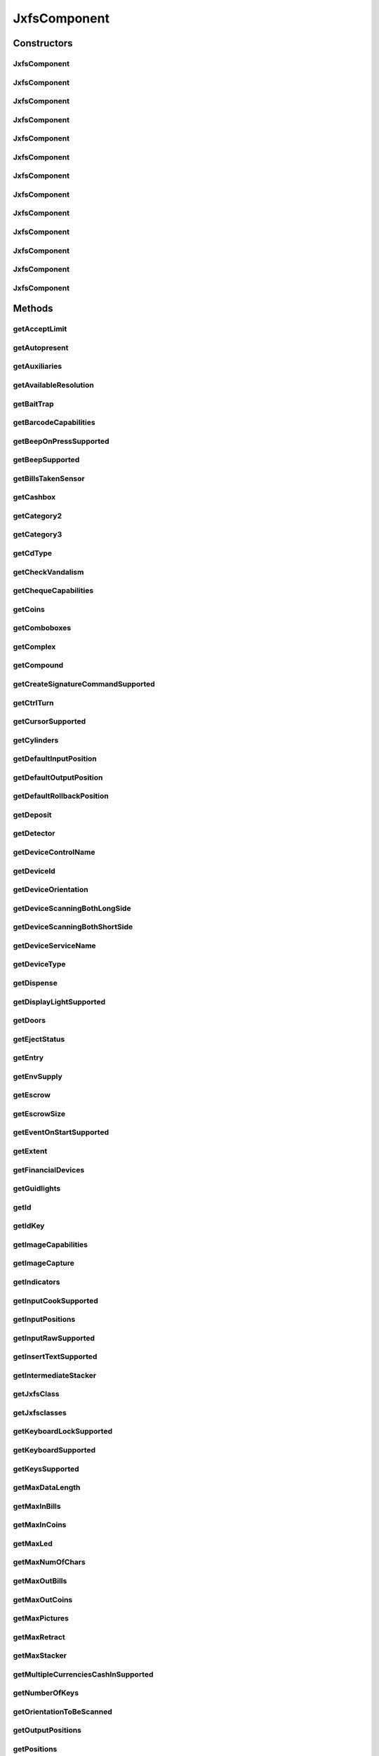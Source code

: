 .. java:import:: java.util HashSet

.. java:import:: java.util Map

.. java:import:: java.util Set

.. java:import:: java.util TreeMap

.. java:import:: javax.persistence Column

.. java:import:: javax.persistence Entity

.. java:import:: javax.persistence FetchType

.. java:import:: javax.persistence GeneratedValue

.. java:import:: javax.persistence GenerationType

.. java:import:: javax.persistence Id

.. java:import:: javax.persistence JoinColumn

.. java:import:: javax.persistence JoinTable

.. java:import:: javax.persistence ManyToMany

.. java:import:: javax.persistence SequenceGenerator

.. java:import:: javax.persistence Table

.. java:import:: org.hibernate.annotations Cascade

.. java:import:: org.hibernate.annotations CascadeType

.. java:import:: org.hibernate.annotations Type

.. java:import:: com.ncr ATMMonitoring.utils.Operation

.. java:import:: com.ncr ATMMonitoring.utils.Utils

.. java:import:: com.ncr.agent.baseData.standard.jxfs.alm CapabilitiesJxfsALMCollector

.. java:import:: com.ncr.agent.baseData.standard.jxfs.cam CapabilitiesJxfsCAMCollector

.. java:import:: com.ncr.agent.baseData.standard.jxfs.cdr CapabilitiesJxfsCDRCollector

.. java:import:: com.ncr.agent.baseData.standard.jxfs.cdr PositionsJxfsCDRCollector

.. java:import:: com.ncr.agent.baseData.standard.jxfs.chk CapabilitiesJxfsCHKCollector

.. java:import:: com.ncr.agent.baseData.standard.jxfs.dep CapabilitiesJxfsDEPCollector

.. java:import:: com.ncr.agent.baseData.standard.jxfs.msd CapabilitiesJxfsMSDCollector

.. java:import:: com.ncr.agent.baseData.standard.jxfs.pin CapabilitiesJxfsPINCollector

.. java:import:: com.ncr.agent.baseData.standard.jxfs.pin PINSecureKeyDetailCollector

.. java:import:: com.ncr.agent.baseData.standard.jxfs.ptr CapabilitiesJxfsPTRCollector

.. java:import:: com.ncr.agent.baseData.standard.jxfs.scn BarcodeCapabilitiesCollector

.. java:import:: com.ncr.agent.baseData.standard.jxfs.scn CapabilitiesJxfsSCNCollector

.. java:import:: com.ncr.agent.baseData.standard.jxfs.scn ChequeCapabilitiesCollector

.. java:import:: com.ncr.agent.baseData.standard.jxfs.scn ImageCapabilitiesCollector

.. java:import:: com.ncr.agent.baseData.standard.jxfs.scn ScnCapabilitiesCollector

.. java:import:: com.ncr.agent.baseData.standard.jxfs.siu CapabilitiesJxfsSIUCollector

.. java:import:: com.ncr.agent.baseData.standard.jxfs.tio CapabilitiesJxfsTIOCollector

.. java:import:: com.ncr.agent.baseData.standard.jxfs.vdm CapabilitiesJxfsVDMCollector

JxfsComponent
=============

.. java:package:: com.ncr.ATMMonitoring.pojo
   :noindex:

.. java:type:: @Entity @Table public class JxfsComponent

   The JxfsComponent Pojo.

   :author: Jorge López Fernández (lopez.fernandez.jorge@gmail.com)

Constructors
------------
JxfsComponent
^^^^^^^^^^^^^

.. java:constructor:: public JxfsComponent()
   :outertype: JxfsComponent

   Instantiates a new jxfs component.

JxfsComponent
^^^^^^^^^^^^^

.. java:constructor:: public JxfsComponent(CapabilitiesJxfsALMCollector jxfs)
   :outertype: JxfsComponent

   Instantiates a new jxfs component with the given ALM data from the agent.

   :param jxfs: the ALM

JxfsComponent
^^^^^^^^^^^^^

.. java:constructor:: public JxfsComponent(CapabilitiesJxfsCAMCollector jxfs)
   :outertype: JxfsComponent

   Instantiates a new jxfs component with the given CAM data from the agent.

   :param jxfs: the CAM

JxfsComponent
^^^^^^^^^^^^^

.. java:constructor:: public JxfsComponent(CapabilitiesJxfsCDRCollector jxfs)
   :outertype: JxfsComponent

   Instantiates a new jxfs component with the given CDR data from the agent.

   :param jxfs: the CDR

JxfsComponent
^^^^^^^^^^^^^

.. java:constructor:: public JxfsComponent(CapabilitiesJxfsCHKCollector jxfs)
   :outertype: JxfsComponent

   Instantiates a new jxfs component with the given CHK data from the agent.

   :param jxfs: the CHK

JxfsComponent
^^^^^^^^^^^^^

.. java:constructor:: public JxfsComponent(CapabilitiesJxfsDEPCollector jxfs)
   :outertype: JxfsComponent

   Instantiates a new jxfs component with the given DEP data from the agent.

   :param jxfs: the DEP

JxfsComponent
^^^^^^^^^^^^^

.. java:constructor:: public JxfsComponent(CapabilitiesJxfsMSDCollector jxfs)
   :outertype: JxfsComponent

   Instantiates a new jxfs component with the given MSD data from the agent.

   :param jxfs: the MSD

JxfsComponent
^^^^^^^^^^^^^

.. java:constructor:: public JxfsComponent(CapabilitiesJxfsPINCollector jxfs)
   :outertype: JxfsComponent

   Instantiates a new jxfs component with the given PIN data from the agent.

   :param jxfs: the PIN

JxfsComponent
^^^^^^^^^^^^^

.. java:constructor:: public JxfsComponent(CapabilitiesJxfsPTRCollector jxfs)
   :outertype: JxfsComponent

   Instantiates a new jxfs component with the given PTR data from the agent.

   :param jxfs: the PTR

JxfsComponent
^^^^^^^^^^^^^

.. java:constructor:: public JxfsComponent(CapabilitiesJxfsSCNCollector jxfs)
   :outertype: JxfsComponent

   Instantiates a new jxfs component with the given SCN data from the agent.

   :param jxfs: the SCN

JxfsComponent
^^^^^^^^^^^^^

.. java:constructor:: public JxfsComponent(CapabilitiesJxfsSIUCollector jxfs)
   :outertype: JxfsComponent

   Instantiates a new jxfs component with the given SIU data from the agent.

   :param jxfs: the SIU

JxfsComponent
^^^^^^^^^^^^^

.. java:constructor:: public JxfsComponent(CapabilitiesJxfsTIOCollector jxfs)
   :outertype: JxfsComponent

   Instantiates a new jxfs component with the given TIO data from the agent.

   :param jxfs: the TIO

JxfsComponent
^^^^^^^^^^^^^

.. java:constructor:: public JxfsComponent(CapabilitiesJxfsVDMCollector jxfs)
   :outertype: JxfsComponent

   Instantiates a new jxfs component with the given VDM data from the agent.

   :param jxfs: the VDM

Methods
-------
getAcceptLimit
^^^^^^^^^^^^^^

.. java:method:: public String getAcceptLimit()
   :outertype: JxfsComponent

   Gets the accept limit.

   :return: the accept limit

getAutopresent
^^^^^^^^^^^^^^

.. java:method:: public String getAutopresent()
   :outertype: JxfsComponent

   Gets the autopresent.

   :return: the autopresent

getAuxiliaries
^^^^^^^^^^^^^^

.. java:method:: public String getAuxiliaries()
   :outertype: JxfsComponent

   Gets the auxiliaries.

   :return: the auxiliaries

getAvailableResolution
^^^^^^^^^^^^^^^^^^^^^^

.. java:method:: public String getAvailableResolution()
   :outertype: JxfsComponent

   Gets the available resolution.

   :return: the available resolution

getBaitTrap
^^^^^^^^^^^

.. java:method:: public String getBaitTrap()
   :outertype: JxfsComponent

   Gets the bait trap.

   :return: the bait trap

getBarcodeCapabilities
^^^^^^^^^^^^^^^^^^^^^^

.. java:method:: public String getBarcodeCapabilities()
   :outertype: JxfsComponent

   Gets the barcode capabilities.

   :return: the barcode capabilities

getBeepOnPressSupported
^^^^^^^^^^^^^^^^^^^^^^^

.. java:method:: public String getBeepOnPressSupported()
   :outertype: JxfsComponent

   Gets the beep on press supported.

   :return: the beep on press supported

getBeepSupported
^^^^^^^^^^^^^^^^

.. java:method:: public String getBeepSupported()
   :outertype: JxfsComponent

   Gets the beep supported.

   :return: the beep supported

getBillsTakenSensor
^^^^^^^^^^^^^^^^^^^

.. java:method:: public String getBillsTakenSensor()
   :outertype: JxfsComponent

   Gets the bills taken sensor.

   :return: the bills taken sensor

getCashbox
^^^^^^^^^^

.. java:method:: public String getCashbox()
   :outertype: JxfsComponent

   Gets the cashbox.

   :return: the cashbox

getCategory2
^^^^^^^^^^^^

.. java:method:: public String getCategory2()
   :outertype: JxfsComponent

   Gets the category2.

   :return: the category2

getCategory3
^^^^^^^^^^^^

.. java:method:: public String getCategory3()
   :outertype: JxfsComponent

   Gets the category3.

   :return: the category3

getCdType
^^^^^^^^^

.. java:method:: public String getCdType()
   :outertype: JxfsComponent

   Gets the cd type.

   :return: the cd type

getCheckVandalism
^^^^^^^^^^^^^^^^^

.. java:method:: public String getCheckVandalism()
   :outertype: JxfsComponent

   Gets the check vandalism.

   :return: the check vandalism

getChequeCapabilities
^^^^^^^^^^^^^^^^^^^^^

.. java:method:: public String getChequeCapabilities()
   :outertype: JxfsComponent

   Gets the cheque capabilities.

   :return: the cheque capabilities

getCoins
^^^^^^^^

.. java:method:: public String getCoins()
   :outertype: JxfsComponent

   Gets the coins.

   :return: the coins

getComboboxes
^^^^^^^^^^^^^

.. java:method:: public static Map<String, Map> getComboboxes()
   :outertype: JxfsComponent

   Gets the comboboxes data for the query GUI.

   :return: the comboboxes data

getComplex
^^^^^^^^^^

.. java:method:: public String getComplex()
   :outertype: JxfsComponent

   Gets the complex.

   :return: the complex

getCompound
^^^^^^^^^^^

.. java:method:: public String getCompound()
   :outertype: JxfsComponent

   Gets the compound.

   :return: the compound

getCreateSignatureCommandSupported
^^^^^^^^^^^^^^^^^^^^^^^^^^^^^^^^^^

.. java:method:: public String getCreateSignatureCommandSupported()
   :outertype: JxfsComponent

   Gets the creates the signature command supported.

   :return: the creates the signature command supported

getCtrlTurn
^^^^^^^^^^^

.. java:method:: public String getCtrlTurn()
   :outertype: JxfsComponent

   Gets the ctrl turn.

   :return: the ctrl turn

getCursorSupported
^^^^^^^^^^^^^^^^^^

.. java:method:: public String getCursorSupported()
   :outertype: JxfsComponent

   Gets the cursor supported.

   :return: the cursor supported

getCylinders
^^^^^^^^^^^^

.. java:method:: public String getCylinders()
   :outertype: JxfsComponent

   Gets the cylinders.

   :return: the cylinders

getDefaultInputPosition
^^^^^^^^^^^^^^^^^^^^^^^

.. java:method:: public String getDefaultInputPosition()
   :outertype: JxfsComponent

   Gets the default input position.

   :return: the default input position

getDefaultOutputPosition
^^^^^^^^^^^^^^^^^^^^^^^^

.. java:method:: public String getDefaultOutputPosition()
   :outertype: JxfsComponent

   Gets the default output position.

   :return: the default output position

getDefaultRollbackPosition
^^^^^^^^^^^^^^^^^^^^^^^^^^

.. java:method:: public Integer getDefaultRollbackPosition()
   :outertype: JxfsComponent

   Gets the default rollback position.

   :return: the default rollback position

getDeposit
^^^^^^^^^^

.. java:method:: public String getDeposit()
   :outertype: JxfsComponent

   Gets the deposit.

   :return: the deposit

getDetector
^^^^^^^^^^^

.. java:method:: public String getDetector()
   :outertype: JxfsComponent

   Gets the detector.

   :return: the detector

getDeviceControlName
^^^^^^^^^^^^^^^^^^^^

.. java:method:: public String getDeviceControlName()
   :outertype: JxfsComponent

   Gets the device control name.

   :return: the device control name

getDeviceId
^^^^^^^^^^^

.. java:method:: public String getDeviceId()
   :outertype: JxfsComponent

   Gets the device id.

   :return: the device id

getDeviceOrientation
^^^^^^^^^^^^^^^^^^^^

.. java:method:: public String getDeviceOrientation()
   :outertype: JxfsComponent

   Gets the device orientation.

   :return: the device orientation

getDeviceScanningBothLongSide
^^^^^^^^^^^^^^^^^^^^^^^^^^^^^

.. java:method:: public String getDeviceScanningBothLongSide()
   :outertype: JxfsComponent

   Gets the device scanning both long side.

   :return: the device scanning both long side

getDeviceScanningBothShortSide
^^^^^^^^^^^^^^^^^^^^^^^^^^^^^^

.. java:method:: public String getDeviceScanningBothShortSide()
   :outertype: JxfsComponent

   Gets the device scanning both short side.

   :return: the device scanning both short side

getDeviceServiceName
^^^^^^^^^^^^^^^^^^^^

.. java:method:: public String getDeviceServiceName()
   :outertype: JxfsComponent

   Gets the device service name.

   :return: the device service name

getDeviceType
^^^^^^^^^^^^^

.. java:method:: public String getDeviceType()
   :outertype: JxfsComponent

   Gets the device type.

   :return: the device type

getDispense
^^^^^^^^^^^

.. java:method:: public String getDispense()
   :outertype: JxfsComponent

   Gets the dispense.

   :return: the dispense

getDisplayLightSupported
^^^^^^^^^^^^^^^^^^^^^^^^

.. java:method:: public String getDisplayLightSupported()
   :outertype: JxfsComponent

   Gets the display light supported.

   :return: the display light supported

getDoors
^^^^^^^^

.. java:method:: public String getDoors()
   :outertype: JxfsComponent

   Gets the doors.

   :return: the doors

getEjectStatus
^^^^^^^^^^^^^^

.. java:method:: public String getEjectStatus()
   :outertype: JxfsComponent

   Gets the eject status.

   :return: the eject status

getEntry
^^^^^^^^

.. java:method:: public String getEntry()
   :outertype: JxfsComponent

   Gets the entry.

   :return: the entry

getEnvSupply
^^^^^^^^^^^^

.. java:method:: public String getEnvSupply()
   :outertype: JxfsComponent

   Gets the env supply.

   :return: the env supply

getEscrow
^^^^^^^^^

.. java:method:: public String getEscrow()
   :outertype: JxfsComponent

   Gets the escrow.

   :return: the escrow

getEscrowSize
^^^^^^^^^^^^^

.. java:method:: public Integer getEscrowSize()
   :outertype: JxfsComponent

   Gets the escrow size.

   :return: the escrow size

getEventOnStartSupported
^^^^^^^^^^^^^^^^^^^^^^^^

.. java:method:: public String getEventOnStartSupported()
   :outertype: JxfsComponent

   Gets the event on start supported.

   :return: the event on start supported

getExtent
^^^^^^^^^

.. java:method:: public String getExtent()
   :outertype: JxfsComponent

   Gets the extent.

   :return: the extent

getFinancialDevices
^^^^^^^^^^^^^^^^^^^

.. java:method:: public Set<FinancialDevice> getFinancialDevices()
   :outertype: JxfsComponent

   Gets the financial devices.

   :return: the financial devices

getGuidlights
^^^^^^^^^^^^^

.. java:method:: public String getGuidlights()
   :outertype: JxfsComponent

   Gets the guidlights.

   :return: the guidlights

getId
^^^^^

.. java:method:: public Integer getId()
   :outertype: JxfsComponent

   Gets the id.

   :return: the id

getIdKey
^^^^^^^^

.. java:method:: public String getIdKey()
   :outertype: JxfsComponent

   Gets the id key.

   :return: the id key

getImageCapabilities
^^^^^^^^^^^^^^^^^^^^

.. java:method:: public String getImageCapabilities()
   :outertype: JxfsComponent

   Gets the image capabilities.

   :return: the image capabilities

getImageCapture
^^^^^^^^^^^^^^^

.. java:method:: public String getImageCapture()
   :outertype: JxfsComponent

   Gets the image capture.

   :return: the image capture

getIndicators
^^^^^^^^^^^^^

.. java:method:: public String getIndicators()
   :outertype: JxfsComponent

   Gets the indicators.

   :return: the indicators

getInputCookSupported
^^^^^^^^^^^^^^^^^^^^^

.. java:method:: public String getInputCookSupported()
   :outertype: JxfsComponent

   Gets the input cook supported.

   :return: the input cook supported

getInputPositions
^^^^^^^^^^^^^^^^^

.. java:method:: public String getInputPositions()
   :outertype: JxfsComponent

   Gets the input positions.

   :return: the input positions

getInputRawSupported
^^^^^^^^^^^^^^^^^^^^

.. java:method:: public String getInputRawSupported()
   :outertype: JxfsComponent

   Gets the input raw supported.

   :return: the input raw supported

getInsertTextSupported
^^^^^^^^^^^^^^^^^^^^^^

.. java:method:: public String getInsertTextSupported()
   :outertype: JxfsComponent

   Gets the insert text supported.

   :return: the insert text supported

getIntermediateStacker
^^^^^^^^^^^^^^^^^^^^^^

.. java:method:: public String getIntermediateStacker()
   :outertype: JxfsComponent

   Gets the intermediate stacker.

   :return: the intermediate stacker

getJxfsClass
^^^^^^^^^^^^

.. java:method:: public String getJxfsClass()
   :outertype: JxfsComponent

   Gets the jxfs class.

   :return: the jxfs class

getJxfsclasses
^^^^^^^^^^^^^^

.. java:method:: public static Set<String> getJxfsclasses()
   :outertype: JxfsComponent

   Gets the jxfs classes (i.e. ALM, CAM, CDM...).

   :return: the jxfs classes

getKeyboardLockSupported
^^^^^^^^^^^^^^^^^^^^^^^^

.. java:method:: public String getKeyboardLockSupported()
   :outertype: JxfsComponent

   Gets the keyboard lock supported.

   :return: the keyboard lock supported

getKeyboardSupported
^^^^^^^^^^^^^^^^^^^^

.. java:method:: public String getKeyboardSupported()
   :outertype: JxfsComponent

   Gets the keyboard supported.

   :return: the keyboard supported

getKeysSupported
^^^^^^^^^^^^^^^^

.. java:method:: public String getKeysSupported()
   :outertype: JxfsComponent

   Gets the keys supported.

   :return: the keys supported

getMaxDataLength
^^^^^^^^^^^^^^^^

.. java:method:: public Integer getMaxDataLength()
   :outertype: JxfsComponent

   Gets the max data length.

   :return: the max data length

getMaxInBills
^^^^^^^^^^^^^

.. java:method:: public Integer getMaxInBills()
   :outertype: JxfsComponent

   Gets the max in bills.

   :return: the max in bills

getMaxInCoins
^^^^^^^^^^^^^

.. java:method:: public Integer getMaxInCoins()
   :outertype: JxfsComponent

   Gets the max in coins.

   :return: the max in coins

getMaxLed
^^^^^^^^^

.. java:method:: public Integer getMaxLed()
   :outertype: JxfsComponent

   Gets the max led.

   :return: the max led

getMaxNumOfChars
^^^^^^^^^^^^^^^^

.. java:method:: public Integer getMaxNumOfChars()
   :outertype: JxfsComponent

   Gets the max num of chars.

   :return: the max num of chars

getMaxOutBills
^^^^^^^^^^^^^^

.. java:method:: public Integer getMaxOutBills()
   :outertype: JxfsComponent

   Gets the max out bills.

   :return: the max out bills

getMaxOutCoins
^^^^^^^^^^^^^^

.. java:method:: public Integer getMaxOutCoins()
   :outertype: JxfsComponent

   Gets the max out coins.

   :return: the max out coins

getMaxPictures
^^^^^^^^^^^^^^

.. java:method:: public Integer getMaxPictures()
   :outertype: JxfsComponent

   Gets the max pictures.

   :return: the max pictures

getMaxRetract
^^^^^^^^^^^^^

.. java:method:: public Integer getMaxRetract()
   :outertype: JxfsComponent

   Gets the max retract.

   :return: the max retract

getMaxStacker
^^^^^^^^^^^^^

.. java:method:: public Integer getMaxStacker()
   :outertype: JxfsComponent

   Gets the max stacker.

   :return: the max stacker

getMultipleCurrenciesCashInSupported
^^^^^^^^^^^^^^^^^^^^^^^^^^^^^^^^^^^^

.. java:method:: public String getMultipleCurrenciesCashInSupported()
   :outertype: JxfsComponent

   Gets the multiple currencies cash in supported.

   :return: the multiple currencies cash in supported

getNumberOfKeys
^^^^^^^^^^^^^^^

.. java:method:: public Integer getNumberOfKeys()
   :outertype: JxfsComponent

   Gets the number of keys.

   :return: the number of keys

getOrientationToBeScanned
^^^^^^^^^^^^^^^^^^^^^^^^^

.. java:method:: public String getOrientationToBeScanned()
   :outertype: JxfsComponent

   Gets the orientation to be scanned.

   :return: the orientation to be scanned

getOutputPositions
^^^^^^^^^^^^^^^^^^

.. java:method:: public String getOutputPositions()
   :outertype: JxfsComponent

   Gets the output positions.

   :return: the output positions

getPositions
^^^^^^^^^^^^

.. java:method:: public String getPositions()
   :outertype: JxfsComponent

   Gets the positions.

   :return: the positions

getPowerOff
^^^^^^^^^^^

.. java:method:: public String getPowerOff()
   :outertype: JxfsComponent

   Gets the power off.

   :return: the power off

getPowerOn
^^^^^^^^^^

.. java:method:: public String getPowerOn()
   :outertype: JxfsComponent

   Gets the power on.

   :return: the power on

getPrint
^^^^^^^^

.. java:method:: public String getPrint()
   :outertype: JxfsComponent

   Gets the prints the.

   :return: the prints the

getPtrCapabilities
^^^^^^^^^^^^^^^^^^

.. java:method:: public String getPtrCapabilities()
   :outertype: JxfsComponent

   Gets the ptr capabilities.

   :return: the ptr capabilities

getPtrControlMedia
^^^^^^^^^^^^^^^^^^

.. java:method:: public String getPtrControlMedia()
   :outertype: JxfsComponent

   Gets the ptr control media.

   :return: the ptr control media

getReadFonts
^^^^^^^^^^^^

.. java:method:: public String getReadFonts()
   :outertype: JxfsComponent

   Gets the read fonts.

   :return: the read fonts

getReadForm
^^^^^^^^^^^

.. java:method:: public String getReadForm()
   :outertype: JxfsComponent

   Gets the read form.

   :return: the read form

getReadImage
^^^^^^^^^^^^

.. java:method:: public String getReadImage()
   :outertype: JxfsComponent

   Gets the read image.

   :return: the read image

getReadKeyboardDataWithDefault
^^^^^^^^^^^^^^^^^^^^^^^^^^^^^^

.. java:method:: public String getReadKeyboardDataWithDefault()
   :outertype: JxfsComponent

   Gets the read keyboard data with default.

   :return: the read keyboard data with default

getReadMicr
^^^^^^^^^^^

.. java:method:: public String getReadMicr()
   :outertype: JxfsComponent

   Gets the read micr.

   :return: the read micr

getReadOcr
^^^^^^^^^^

.. java:method:: public String getReadOcr()
   :outertype: JxfsComponent

   Gets the read ocr.

   :return: the read ocr

getReadStatus
^^^^^^^^^^^^^

.. java:method:: public String getReadStatus()
   :outertype: JxfsComponent

   Gets the read status.

   :return: the read status

getRefill
^^^^^^^^^

.. java:method:: public String getRefill()
   :outertype: JxfsComponent

   Gets the refill.

   :return: the refill

getRemoteKeyLoad
^^^^^^^^^^^^^^^^

.. java:method:: public String getRemoteKeyLoad()
   :outertype: JxfsComponent

   Gets the remote key load.

   :return: the remote key load

getRetain
^^^^^^^^^

.. java:method:: public String getRetain()
   :outertype: JxfsComponent

   Gets the retain.

   :return: the retain

getRetract
^^^^^^^^^^

.. java:method:: public String getRetract()
   :outertype: JxfsComponent

   Gets the retract.

   :return: the retract

getSafeDoorCmd
^^^^^^^^^^^^^^

.. java:method:: public String getSafeDoorCmd()
   :outertype: JxfsComponent

   Gets the safe door cmd.

   :return: the safe door cmd

getSafeDoorSequence
^^^^^^^^^^^^^^^^^^^

.. java:method:: public String getSafeDoorSequence()
   :outertype: JxfsComponent

   Gets the safe door sequence.

   :return: the safe door sequence

getScnCapabilities
^^^^^^^^^^^^^^^^^^

.. java:method:: public String getScnCapabilities()
   :outertype: JxfsComponent

   Gets the scn capabilities.

   :return: the scn capabilities

getSecureKeyDetail
^^^^^^^^^^^^^^^^^^

.. java:method:: public String getSecureKeyDetail()
   :outertype: JxfsComponent

   Gets the secure key detail.

   :return: the secure key detail

getSecureKeyEntryState
^^^^^^^^^^^^^^^^^^^^^^

.. java:method:: public String getSecureKeyEntryState()
   :outertype: JxfsComponent

   Gets the secure key entry state.

   :return: the secure key entry state

getSecureKeyEntrySupported
^^^^^^^^^^^^^^^^^^^^^^^^^^

.. java:method:: public String getSecureKeyEntrySupported()
   :outertype: JxfsComponent

   Gets the secure key entry supported.

   :return: the secure key entry supported

getSecureModuleType
^^^^^^^^^^^^^^^^^^^

.. java:method:: public String getSecureModuleType()
   :outertype: JxfsComponent

   Gets the secure module type.

   :return: the secure module type

getSensors
^^^^^^^^^^

.. java:method:: public String getSensors()
   :outertype: JxfsComponent

   Gets the sensors.

   :return: the sensors

getShutterCmd
^^^^^^^^^^^^^

.. java:method:: public String getShutterCmd()
   :outertype: JxfsComponent

   Gets the shutter cmd.

   :return: the shutter cmd

getSilentAlarm
^^^^^^^^^^^^^^

.. java:method:: public String getSilentAlarm()
   :outertype: JxfsComponent

   Gets the silent alarm.

   :return: the silent alarm

getStatus
^^^^^^^^^

.. java:method:: public String getStatus()
   :outertype: JxfsComponent

   Gets the status.

   :return: the status

getSupportedChipPresentationModes
^^^^^^^^^^^^^^^^^^^^^^^^^^^^^^^^^

.. java:method:: public String getSupportedChipPresentationModes()
   :outertype: JxfsComponent

   Gets the supported chip presentation modes.

   :return: the supported chip presentation modes

getSupportedChipProtocols
^^^^^^^^^^^^^^^^^^^^^^^^^

.. java:method:: public String getSupportedChipProtocols()
   :outertype: JxfsComponent

   Gets the supported chip protocols.

   :return: the supported chip protocols

getSupportedCryptoModes
^^^^^^^^^^^^^^^^^^^^^^^

.. java:method:: public String getSupportedCryptoModes()
   :outertype: JxfsComponent

   Gets the supported crypto modes.

   :return: the supported crypto modes

getSupportedFdKeys
^^^^^^^^^^^^^^^^^^

.. java:method:: public String getSupportedFdKeys()
   :outertype: JxfsComponent

   Gets the supported fd keys.

   :return: the supported fd keys

getSupportedPinFormats
^^^^^^^^^^^^^^^^^^^^^^

.. java:method:: public String getSupportedPinFormats()
   :outertype: JxfsComponent

   Gets the supported pin formats.

   :return: the supported pin formats

getSupportedReadTracks
^^^^^^^^^^^^^^^^^^^^^^

.. java:method:: public String getSupportedReadTracks()
   :outertype: JxfsComponent

   Gets the supported read tracks.

   :return: the supported read tracks

getSupportedTextAttributes
^^^^^^^^^^^^^^^^^^^^^^^^^^

.. java:method:: public String getSupportedTextAttributes()
   :outertype: JxfsComponent

   Gets the supported text attributes.

   :return: the supported text attributes

getSupportedValidationAlgorithms
^^^^^^^^^^^^^^^^^^^^^^^^^^^^^^^^

.. java:method:: public String getSupportedValidationAlgorithms()
   :outertype: JxfsComponent

   Gets the supported validation algorithms.

   :return: the supported validation algorithms

getSupportedWriteHicoTracks
^^^^^^^^^^^^^^^^^^^^^^^^^^^

.. java:method:: public String getSupportedWriteHicoTracks()
   :outertype: JxfsComponent

   Gets the supported write hico tracks.

   :return: the supported write hico tracks

getSupportedWriteTracks
^^^^^^^^^^^^^^^^^^^^^^^

.. java:method:: public String getSupportedWriteTracks()
   :outertype: JxfsComponent

   Gets the supported write tracks.

   :return: the supported write tracks

getTestCashUnit
^^^^^^^^^^^^^^^

.. java:method:: public String getTestCashUnit()
   :outertype: JxfsComponent

   Gets the test cash unit.

   :return: the test cash unit

getTransport
^^^^^^^^^^^^

.. java:method:: public String getTransport()
   :outertype: JxfsComponent

   Gets the transport.

   :return: the transport

getTrustedUser
^^^^^^^^^^^^^^

.. java:method:: public String getTrustedUser()
   :outertype: JxfsComponent

   Gets the trusted user.

   :return: the trusted user

getUnfit
^^^^^^^^

.. java:method:: public String getUnfit()
   :outertype: JxfsComponent

   Gets the unfit.

   :return: the unfit

getVendorData
^^^^^^^^^^^^^

.. java:method:: public String getVendorData()
   :outertype: JxfsComponent

   Gets the vendor data.

   :return: the vendor data

getWriteForm
^^^^^^^^^^^^

.. java:method:: public String getWriteForm()
   :outertype: JxfsComponent

   Gets the write form.

   :return: the write form

getWriteMode
^^^^^^^^^^^^

.. java:method:: public String getWriteMode()
   :outertype: JxfsComponent

   Gets the write mode.

   :return: the write mode

setAcceptLimit
^^^^^^^^^^^^^^

.. java:method:: public void setAcceptLimit(String acceptLimit)
   :outertype: JxfsComponent

   Sets the accept limit.

   :param acceptLimit: the new accept limit

setAutopresent
^^^^^^^^^^^^^^

.. java:method:: public void setAutopresent(String autopresent)
   :outertype: JxfsComponent

   Sets the autopresent.

   :param autopresent: the new autopresent

setAuxiliaries
^^^^^^^^^^^^^^

.. java:method:: public void setAuxiliaries(String auxiliaries)
   :outertype: JxfsComponent

   Sets the auxiliaries.

   :param auxiliaries: the new auxiliaries

setAvailableResolution
^^^^^^^^^^^^^^^^^^^^^^

.. java:method:: public void setAvailableResolution(String availableResolution)
   :outertype: JxfsComponent

   Sets the available resolution.

   :param availableResolution: the new available resolution

setBaitTrap
^^^^^^^^^^^

.. java:method:: public void setBaitTrap(String baitTrap)
   :outertype: JxfsComponent

   Sets the bait trap.

   :param baitTrap: the new bait trap

setBarcodeCapabilities
^^^^^^^^^^^^^^^^^^^^^^

.. java:method:: public void setBarcodeCapabilities(String barcodeCapabilities)
   :outertype: JxfsComponent

   Sets the barcode capabilities.

   :param barcodeCapabilities: the new barcode capabilities

setBeepOnPressSupported
^^^^^^^^^^^^^^^^^^^^^^^

.. java:method:: public void setBeepOnPressSupported(String beepOnPressSupported)
   :outertype: JxfsComponent

   Sets the beep on press supported.

   :param beepOnPressSupported: the new beep on press supported

setBeepSupported
^^^^^^^^^^^^^^^^

.. java:method:: public void setBeepSupported(String beepSupported)
   :outertype: JxfsComponent

   Sets the beep supported.

   :param beepSupported: the new beep supported

setBillsTakenSensor
^^^^^^^^^^^^^^^^^^^

.. java:method:: public void setBillsTakenSensor(String billsTakenSensor)
   :outertype: JxfsComponent

   Sets the bills taken sensor.

   :param billsTakenSensor: the new bills taken sensor

setCashbox
^^^^^^^^^^

.. java:method:: public void setCashbox(String cashbox)
   :outertype: JxfsComponent

   Sets the cashbox.

   :param cashbox: the new cashbox

setCategory2
^^^^^^^^^^^^

.. java:method:: public void setCategory2(String category2)
   :outertype: JxfsComponent

   Sets the category2.

   :param category2: the new category2

setCategory3
^^^^^^^^^^^^

.. java:method:: public void setCategory3(String category3)
   :outertype: JxfsComponent

   Sets the category3.

   :param category3: the new category3

setCdType
^^^^^^^^^

.. java:method:: public void setCdType(String cdType)
   :outertype: JxfsComponent

   Sets the cd type.

   :param cdType: the new cd type

setCheckVandalism
^^^^^^^^^^^^^^^^^

.. java:method:: public void setCheckVandalism(String checkVandalism)
   :outertype: JxfsComponent

   Sets the check vandalism.

   :param checkVandalism: the new check vandalism

setChequeCapabilities
^^^^^^^^^^^^^^^^^^^^^

.. java:method:: public void setChequeCapabilities(String chequeCapabilities)
   :outertype: JxfsComponent

   Sets the cheque capabilities.

   :param chequeCapabilities: the new cheque capabilities

setCoins
^^^^^^^^

.. java:method:: public void setCoins(String coins)
   :outertype: JxfsComponent

   Sets the coins.

   :param coins: the new coins

setComplex
^^^^^^^^^^

.. java:method:: public void setComplex(String complex)
   :outertype: JxfsComponent

   Sets the complex.

   :param complex: the new complex

setCompound
^^^^^^^^^^^

.. java:method:: public void setCompound(String compound)
   :outertype: JxfsComponent

   Sets the compound.

   :param compound: the new compound

setCreateSignatureCommandSupported
^^^^^^^^^^^^^^^^^^^^^^^^^^^^^^^^^^

.. java:method:: public void setCreateSignatureCommandSupported(String createSignatureCommandSupported)
   :outertype: JxfsComponent

   Sets the creates the signature command supported.

   :param createSignatureCommandSupported: the new creates the signature command supported

setCtrlTurn
^^^^^^^^^^^

.. java:method:: public void setCtrlTurn(String ctrlTurn)
   :outertype: JxfsComponent

   Sets the ctrl turn.

   :param ctrlTurn: the new ctrl turn

setCursorSupported
^^^^^^^^^^^^^^^^^^

.. java:method:: public void setCursorSupported(String cursorSupported)
   :outertype: JxfsComponent

   Sets the cursor supported.

   :param cursorSupported: the new cursor supported

setCylinders
^^^^^^^^^^^^

.. java:method:: public void setCylinders(String cylinders)
   :outertype: JxfsComponent

   Sets the cylinders.

   :param cylinders: the new cylinders

setDefaultInputPosition
^^^^^^^^^^^^^^^^^^^^^^^

.. java:method:: public void setDefaultInputPosition(String defaultInputPosition)
   :outertype: JxfsComponent

   Sets the default input position.

   :param defaultInputPosition: the new default input position

setDefaultOutputPosition
^^^^^^^^^^^^^^^^^^^^^^^^

.. java:method:: public void setDefaultOutputPosition(String defaultOutputPosition)
   :outertype: JxfsComponent

   Sets the default output position.

   :param defaultOutputPosition: the new default output position

setDefaultRollbackPosition
^^^^^^^^^^^^^^^^^^^^^^^^^^

.. java:method:: public void setDefaultRollbackPosition(Integer defaultRollbackPosition)
   :outertype: JxfsComponent

   Sets the default rollback position.

   :param defaultRollbackPosition: the new default rollback position

setDeposit
^^^^^^^^^^

.. java:method:: public void setDeposit(String deposit)
   :outertype: JxfsComponent

   Sets the deposit.

   :param deposit: the new deposit

setDetector
^^^^^^^^^^^

.. java:method:: public void setDetector(String detector)
   :outertype: JxfsComponent

   Sets the detector.

   :param detector: the new detector

setDeviceControlName
^^^^^^^^^^^^^^^^^^^^

.. java:method:: public void setDeviceControlName(String deviceControlName)
   :outertype: JxfsComponent

   Sets the device control name.

   :param deviceControlName: the new device control name

setDeviceId
^^^^^^^^^^^

.. java:method:: public void setDeviceId(String deviceId)
   :outertype: JxfsComponent

   Sets the device id.

   :param deviceId: the new device id

setDeviceOrientation
^^^^^^^^^^^^^^^^^^^^

.. java:method:: public void setDeviceOrientation(String deviceOrientation)
   :outertype: JxfsComponent

   Sets the device orientation.

   :param deviceOrientation: the new device orientation

setDeviceScanningBothLongSide
^^^^^^^^^^^^^^^^^^^^^^^^^^^^^

.. java:method:: public void setDeviceScanningBothLongSide(String deviceScanningBothLongSide)
   :outertype: JxfsComponent

   Sets the device scanning both long side.

   :param deviceScanningBothLongSide: the new device scanning both long side

setDeviceScanningBothShortSide
^^^^^^^^^^^^^^^^^^^^^^^^^^^^^^

.. java:method:: public void setDeviceScanningBothShortSide(String deviceScanningBothShortSide)
   :outertype: JxfsComponent

   Sets the device scanning both short side.

   :param deviceScanningBothShortSide: the new device scanning both short side

setDeviceServiceName
^^^^^^^^^^^^^^^^^^^^

.. java:method:: public void setDeviceServiceName(String deviceServiceName)
   :outertype: JxfsComponent

   Sets the device service name.

   :param deviceServiceName: the new device service name

setDeviceType
^^^^^^^^^^^^^

.. java:method:: public void setDeviceType(String deviceType)
   :outertype: JxfsComponent

   Sets the device type.

   :param deviceType: the new device type

setDispense
^^^^^^^^^^^

.. java:method:: public void setDispense(String dispense)
   :outertype: JxfsComponent

   Sets the dispense.

   :param dispense: the new dispense

setDisplayLightSupported
^^^^^^^^^^^^^^^^^^^^^^^^

.. java:method:: public void setDisplayLightSupported(String displayLightSupported)
   :outertype: JxfsComponent

   Sets the display light supported.

   :param displayLightSupported: the new display light supported

setDoors
^^^^^^^^

.. java:method:: public void setDoors(String doors)
   :outertype: JxfsComponent

   Sets the doors.

   :param doors: the new doors

setEjectStatus
^^^^^^^^^^^^^^

.. java:method:: public void setEjectStatus(String ejectStatus)
   :outertype: JxfsComponent

   Sets the eject status.

   :param ejectStatus: the new eject status

setEntry
^^^^^^^^

.. java:method:: public void setEntry(String entry)
   :outertype: JxfsComponent

   Sets the entry.

   :param entry: the new entry

setEnvSupply
^^^^^^^^^^^^

.. java:method:: public void setEnvSupply(String envSupply)
   :outertype: JxfsComponent

   Sets the env supply.

   :param envSupply: the new env supply

setEscrow
^^^^^^^^^

.. java:method:: public void setEscrow(String escrow)
   :outertype: JxfsComponent

   Sets the escrow.

   :param escrow: the new escrow

setEscrowSize
^^^^^^^^^^^^^

.. java:method:: public void setEscrowSize(Integer escrowSize)
   :outertype: JxfsComponent

   Sets the escrow size.

   :param escrowSize: the new escrow size

setEventOnStartSupported
^^^^^^^^^^^^^^^^^^^^^^^^

.. java:method:: public void setEventOnStartSupported(String eventOnStartSupported)
   :outertype: JxfsComponent

   Sets the event on start supported.

   :param eventOnStartSupported: the new event on start supported

setExtent
^^^^^^^^^

.. java:method:: public void setExtent(String extent)
   :outertype: JxfsComponent

   Sets the extent.

   :param extent: the new extent

setFinancialDevices
^^^^^^^^^^^^^^^^^^^

.. java:method:: public void setFinancialDevices(Set<FinancialDevice> financialDevices)
   :outertype: JxfsComponent

   Sets the financial devices.

   :param financialDevices: the new financial devices

setGuidlights
^^^^^^^^^^^^^

.. java:method:: public void setGuidlights(String guidlights)
   :outertype: JxfsComponent

   Sets the guidlights.

   :param guidlights: the new guidlights

setId
^^^^^

.. java:method:: public void setId(Integer id)
   :outertype: JxfsComponent

   Sets the id.

   :param id: the new id

setIdKey
^^^^^^^^

.. java:method:: public void setIdKey(String idKey)
   :outertype: JxfsComponent

   Sets the id key.

   :param idKey: the new id key

setImageCapabilities
^^^^^^^^^^^^^^^^^^^^

.. java:method:: public void setImageCapabilities(String imageCapabilities)
   :outertype: JxfsComponent

   Sets the image capabilities.

   :param imageCapabilities: the new image capabilities

setImageCapture
^^^^^^^^^^^^^^^

.. java:method:: public void setImageCapture(String imageCapture)
   :outertype: JxfsComponent

   Sets the image capture.

   :param imageCapture: the new image capture

setIndicators
^^^^^^^^^^^^^

.. java:method:: public void setIndicators(String indicators)
   :outertype: JxfsComponent

   Sets the indicators.

   :param indicators: the new indicators

setInputCookSupported
^^^^^^^^^^^^^^^^^^^^^

.. java:method:: public void setInputCookSupported(String inputCookSupported)
   :outertype: JxfsComponent

   Sets the input cook supported.

   :param inputCookSupported: the new input cook supported

setInputPositions
^^^^^^^^^^^^^^^^^

.. java:method:: public void setInputPositions(String inputPositions)
   :outertype: JxfsComponent

   Sets the input positions.

   :param inputPositions: the new input positions

setInputRawSupported
^^^^^^^^^^^^^^^^^^^^

.. java:method:: public void setInputRawSupported(String inputRawSupported)
   :outertype: JxfsComponent

   Sets the input raw supported.

   :param inputRawSupported: the new input raw supported

setInsertTextSupported
^^^^^^^^^^^^^^^^^^^^^^

.. java:method:: public void setInsertTextSupported(String insertTextSupported)
   :outertype: JxfsComponent

   Sets the insert text supported.

   :param insertTextSupported: the new insert text supported

setIntermediateStacker
^^^^^^^^^^^^^^^^^^^^^^

.. java:method:: public void setIntermediateStacker(String intermediateStacker)
   :outertype: JxfsComponent

   Sets the intermediate stacker.

   :param intermediateStacker: the new intermediate stacker

setJxfsClass
^^^^^^^^^^^^

.. java:method:: public void setJxfsClass(String jxfsClass)
   :outertype: JxfsComponent

   Sets the jxfs class.

   :param jxfsClass: the new jxfs class

setKeyboardLockSupported
^^^^^^^^^^^^^^^^^^^^^^^^

.. java:method:: public void setKeyboardLockSupported(String keyboardLockSupported)
   :outertype: JxfsComponent

   Sets the keyboard lock supported.

   :param keyboardLockSupported: the new keyboard lock supported

setKeyboardSupported
^^^^^^^^^^^^^^^^^^^^

.. java:method:: public void setKeyboardSupported(String keyboardSupported)
   :outertype: JxfsComponent

   Sets the keyboard supported.

   :param keyboardSupported: the new keyboard supported

setKeysSupported
^^^^^^^^^^^^^^^^

.. java:method:: public void setKeysSupported(String keysSupported)
   :outertype: JxfsComponent

   Sets the keys supported.

   :param keysSupported: the new keys supported

setMaxDataLength
^^^^^^^^^^^^^^^^

.. java:method:: public void setMaxDataLength(Integer maxDataLength)
   :outertype: JxfsComponent

   Sets the max data length.

   :param maxDataLength: the new max data length

setMaxInBills
^^^^^^^^^^^^^

.. java:method:: public void setMaxInBills(Integer maxInBills)
   :outertype: JxfsComponent

   Sets the max in bills.

   :param maxInBills: the new max in bills

setMaxInCoins
^^^^^^^^^^^^^

.. java:method:: public void setMaxInCoins(Integer maxInCoins)
   :outertype: JxfsComponent

   Sets the max in coins.

   :param maxInCoins: the new max in coins

setMaxLed
^^^^^^^^^

.. java:method:: public void setMaxLed(Integer maxLed)
   :outertype: JxfsComponent

   Sets the max led.

   :param maxLed: the new max led

setMaxNumOfChars
^^^^^^^^^^^^^^^^

.. java:method:: public void setMaxNumOfChars(Integer maxNumOfChars)
   :outertype: JxfsComponent

   Sets the max num of chars.

   :param maxNumOfChars: the new max num of chars

setMaxOutBills
^^^^^^^^^^^^^^

.. java:method:: public void setMaxOutBills(Integer maxOutBills)
   :outertype: JxfsComponent

   Sets the max out bills.

   :param maxOutBills: the new max out bills

setMaxOutCoins
^^^^^^^^^^^^^^

.. java:method:: public void setMaxOutCoins(Integer maxOutCoins)
   :outertype: JxfsComponent

   Sets the max out coins.

   :param maxOutCoins: the new max out coins

setMaxPictures
^^^^^^^^^^^^^^

.. java:method:: public void setMaxPictures(Integer maxPictures)
   :outertype: JxfsComponent

   Sets the max pictures.

   :param maxPictures: the new max pictures

setMaxRetract
^^^^^^^^^^^^^

.. java:method:: public void setMaxRetract(Integer maxRetract)
   :outertype: JxfsComponent

   Sets the max retract.

   :param maxRetract: the new max retract

setMaxStacker
^^^^^^^^^^^^^

.. java:method:: public void setMaxStacker(Integer maxStacker)
   :outertype: JxfsComponent

   Sets the max stacker.

   :param maxStacker: the new max stacker

setMultipleCurrenciesCashInSupported
^^^^^^^^^^^^^^^^^^^^^^^^^^^^^^^^^^^^

.. java:method:: public void setMultipleCurrenciesCashInSupported(String multipleCurrenciesCashInSupported)
   :outertype: JxfsComponent

   Sets the multiple currencies cash in supported.

   :param multipleCurrenciesCashInSupported: the new multiple currencies cash in supported

setNumberOfKeys
^^^^^^^^^^^^^^^

.. java:method:: public void setNumberOfKeys(Integer numberOfKeys)
   :outertype: JxfsComponent

   Sets the number of keys.

   :param numberOfKeys: the new number of keys

setOrientationToBeScanned
^^^^^^^^^^^^^^^^^^^^^^^^^

.. java:method:: public void setOrientationToBeScanned(String orientationToBeScanned)
   :outertype: JxfsComponent

   Sets the orientation to be scanned.

   :param orientationToBeScanned: the new orientation to be scanned

setOutputPositions
^^^^^^^^^^^^^^^^^^

.. java:method:: public void setOutputPositions(String outputPositions)
   :outertype: JxfsComponent

   Sets the output positions.

   :param outputPositions: the new output positions

setPositions
^^^^^^^^^^^^

.. java:method:: public void setPositions(String positions)
   :outertype: JxfsComponent

   Sets the positions.

   :param positions: the new positions

setPowerOff
^^^^^^^^^^^

.. java:method:: public void setPowerOff(String powerOff)
   :outertype: JxfsComponent

   Sets the power off.

   :param powerOff: the new power off

setPowerOn
^^^^^^^^^^

.. java:method:: public void setPowerOn(String powerOn)
   :outertype: JxfsComponent

   Sets the power on.

   :param powerOn: the new power on

setPrint
^^^^^^^^

.. java:method:: public void setPrint(String print)
   :outertype: JxfsComponent

   Sets the prints the.

   :param print: the new prints the

setPtrCapabilities
^^^^^^^^^^^^^^^^^^

.. java:method:: public void setPtrCapabilities(String ptrCapabilities)
   :outertype: JxfsComponent

   Sets the ptr capabilities.

   :param ptrCapabilities: the new ptr capabilities

setPtrControlMedia
^^^^^^^^^^^^^^^^^^

.. java:method:: public void setPtrControlMedia(String ptrControlMedia)
   :outertype: JxfsComponent

   Sets the ptr control media.

   :param ptrControlMedia: the new ptr control media

setReadFonts
^^^^^^^^^^^^

.. java:method:: public void setReadFonts(String readFonts)
   :outertype: JxfsComponent

   Sets the read fonts.

   :param readFonts: the new read fonts

setReadForm
^^^^^^^^^^^

.. java:method:: public void setReadForm(String readForm)
   :outertype: JxfsComponent

   Sets the read form.

   :param readForm: the new read form

setReadImage
^^^^^^^^^^^^

.. java:method:: public void setReadImage(String readImage)
   :outertype: JxfsComponent

   Sets the read image.

   :param readImage: the new read image

setReadKeyboardDataWithDefault
^^^^^^^^^^^^^^^^^^^^^^^^^^^^^^

.. java:method:: public void setReadKeyboardDataWithDefault(String readKeyboardDataWithDefault)
   :outertype: JxfsComponent

   Sets the read keyboard data with default.

   :param readKeyboardDataWithDefault: the new read keyboard data with default

setReadMicr
^^^^^^^^^^^

.. java:method:: public void setReadMicr(String readMicr)
   :outertype: JxfsComponent

   Sets the read micr.

   :param readMicr: the new read micr

setReadOcr
^^^^^^^^^^

.. java:method:: public void setReadOcr(String readOcr)
   :outertype: JxfsComponent

   Sets the read ocr.

   :param readOcr: the new read ocr

setReadStatus
^^^^^^^^^^^^^

.. java:method:: public void setReadStatus(String readStatus)
   :outertype: JxfsComponent

   Sets the read status.

   :param readStatus: the new read status

setRefill
^^^^^^^^^

.. java:method:: public void setRefill(String refill)
   :outertype: JxfsComponent

   Sets the refill.

   :param refill: the new refill

setRemoteKeyLoad
^^^^^^^^^^^^^^^^

.. java:method:: public void setRemoteKeyLoad(String remoteKeyLoad)
   :outertype: JxfsComponent

   Sets the remote key load.

   :param remoteKeyLoad: the new remote key load

setRetain
^^^^^^^^^

.. java:method:: public void setRetain(String retain)
   :outertype: JxfsComponent

   Sets the retain.

   :param retain: the new retain

setRetract
^^^^^^^^^^

.. java:method:: public void setRetract(String retract)
   :outertype: JxfsComponent

   Sets the retract.

   :param retract: the new retract

setSafeDoorCmd
^^^^^^^^^^^^^^

.. java:method:: public void setSafeDoorCmd(String safeDoorCmd)
   :outertype: JxfsComponent

   Sets the safe door cmd.

   :param safeDoorCmd: the new safe door cmd

setSafeDoorSequence
^^^^^^^^^^^^^^^^^^^

.. java:method:: public void setSafeDoorSequence(String safeDoorSequence)
   :outertype: JxfsComponent

   Sets the safe door sequence.

   :param safeDoorSequence: the new safe door sequence

setScnCapabilities
^^^^^^^^^^^^^^^^^^

.. java:method:: public void setScnCapabilities(String scnCapabilities)
   :outertype: JxfsComponent

   Sets the scn capabilities.

   :param scnCapabilities: the new scn capabilities

setSecureKeyDetail
^^^^^^^^^^^^^^^^^^

.. java:method:: public void setSecureKeyDetail(String secureKeyDetail)
   :outertype: JxfsComponent

   Sets the secure key detail.

   :param secureKeyDetail: the new secure key detail

setSecureKeyEntryState
^^^^^^^^^^^^^^^^^^^^^^

.. java:method:: public void setSecureKeyEntryState(String secureKeyEntryState)
   :outertype: JxfsComponent

   Sets the secure key entry state.

   :param secureKeyEntryState: the new secure key entry state

setSecureKeyEntrySupported
^^^^^^^^^^^^^^^^^^^^^^^^^^

.. java:method:: public void setSecureKeyEntrySupported(String secureKeyEntrySupported)
   :outertype: JxfsComponent

   Sets the secure key entry supported.

   :param secureKeyEntrySupported: the new secure key entry supported

setSecureModuleType
^^^^^^^^^^^^^^^^^^^

.. java:method:: public void setSecureModuleType(String secureModuleType)
   :outertype: JxfsComponent

   Sets the secure module type.

   :param secureModuleType: the new secure module type

setSensors
^^^^^^^^^^

.. java:method:: public void setSensors(String sensors)
   :outertype: JxfsComponent

   Sets the sensors.

   :param sensors: the new sensors

setShutterCmd
^^^^^^^^^^^^^

.. java:method:: public void setShutterCmd(String shutterCmd)
   :outertype: JxfsComponent

   Sets the shutter cmd.

   :param shutterCmd: the new shutter cmd

setSilentAlarm
^^^^^^^^^^^^^^

.. java:method:: public void setSilentAlarm(String silentAlarm)
   :outertype: JxfsComponent

   Sets the silent alarm.

   :param silentAlarm: the new silent alarm

setStatus
^^^^^^^^^

.. java:method:: public void setStatus(String status)
   :outertype: JxfsComponent

   Sets the status.

   :param status: the new status

setSupportedChipPresentationModes
^^^^^^^^^^^^^^^^^^^^^^^^^^^^^^^^^

.. java:method:: public void setSupportedChipPresentationModes(String supportedChipPresentationModes)
   :outertype: JxfsComponent

   Sets the supported chip presentation modes.

   :param supportedChipPresentationModes: the new supported chip presentation modes

setSupportedChipProtocols
^^^^^^^^^^^^^^^^^^^^^^^^^

.. java:method:: public void setSupportedChipProtocols(String supportedChipProtocols)
   :outertype: JxfsComponent

   Sets the supported chip protocols.

   :param supportedChipProtocols: the new supported chip protocols

setSupportedCryptoModes
^^^^^^^^^^^^^^^^^^^^^^^

.. java:method:: public void setSupportedCryptoModes(String supportedCryptoModes)
   :outertype: JxfsComponent

   Sets the supported crypto modes.

   :param supportedCryptoModes: the new supported crypto modes

setSupportedFdKeys
^^^^^^^^^^^^^^^^^^

.. java:method:: public void setSupportedFdKeys(String supportedFdKeys)
   :outertype: JxfsComponent

   Sets the supported fd keys.

   :param supportedFdKeys: the new supported fd keys

setSupportedPinFormats
^^^^^^^^^^^^^^^^^^^^^^

.. java:method:: public void setSupportedPinFormats(String supportedPinFormats)
   :outertype: JxfsComponent

   Sets the supported pin formats.

   :param supportedPinFormats: the new supported pin formats

setSupportedReadTracks
^^^^^^^^^^^^^^^^^^^^^^

.. java:method:: public void setSupportedReadTracks(String supportedReadTracks)
   :outertype: JxfsComponent

   Sets the supported read tracks.

   :param supportedReadTracks: the new supported read tracks

setSupportedTextAttributes
^^^^^^^^^^^^^^^^^^^^^^^^^^

.. java:method:: public void setSupportedTextAttributes(String supportedTextAttributes)
   :outertype: JxfsComponent

   Sets the supported text attributes.

   :param supportedTextAttributes: the new supported text attributes

setSupportedValidationAlgorithms
^^^^^^^^^^^^^^^^^^^^^^^^^^^^^^^^

.. java:method:: public void setSupportedValidationAlgorithms(String supportedValidationAlgorithms)
   :outertype: JxfsComponent

   Sets the supported validation algorithms.

   :param supportedValidationAlgorithms: the new supported validation algorithms

setSupportedWriteHicoTracks
^^^^^^^^^^^^^^^^^^^^^^^^^^^

.. java:method:: public void setSupportedWriteHicoTracks(String supportedWriteHicoTracks)
   :outertype: JxfsComponent

   Sets the supported write hico tracks.

   :param supportedWriteHicoTracks: the new supported write hico tracks

setSupportedWriteTracks
^^^^^^^^^^^^^^^^^^^^^^^

.. java:method:: public void setSupportedWriteTracks(String supportedWriteTracks)
   :outertype: JxfsComponent

   Sets the supported write tracks.

   :param supportedWriteTracks: the new supported write tracks

setTestCashUnit
^^^^^^^^^^^^^^^

.. java:method:: public void setTestCashUnit(String testCashUnit)
   :outertype: JxfsComponent

   Sets the test cash unit.

   :param testCashUnit: the new test cash unit

setTransport
^^^^^^^^^^^^

.. java:method:: public void setTransport(String transport)
   :outertype: JxfsComponent

   Sets the transport.

   :param transport: the new transport

setTrustedUser
^^^^^^^^^^^^^^

.. java:method:: public void setTrustedUser(String trustedUser)
   :outertype: JxfsComponent

   Sets the trusted user.

   :param trustedUser: the new trusted user

setUnfit
^^^^^^^^

.. java:method:: public void setUnfit(String unfit)
   :outertype: JxfsComponent

   Sets the unfit.

   :param unfit: the new unfit

setVendorData
^^^^^^^^^^^^^

.. java:method:: public void setVendorData(String vendorData)
   :outertype: JxfsComponent

   Sets the vendor data.

   :param vendorData: the new vendor data

setWriteForm
^^^^^^^^^^^^

.. java:method:: public void setWriteForm(String writeForm)
   :outertype: JxfsComponent

   Sets the write form.

   :param writeForm: the new write form

setWriteMode
^^^^^^^^^^^^

.. java:method:: public void setWriteMode(String writeMode)
   :outertype: JxfsComponent

   Sets the write mode.

   :param writeMode: the new write mode

